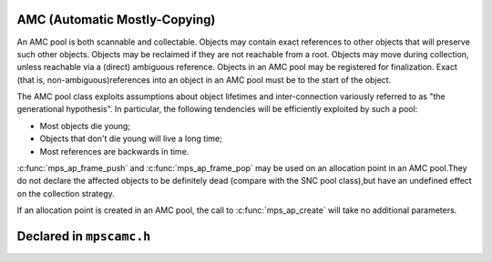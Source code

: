 .. _pool-amc:

==============================
AMC (Automatic Mostly-Copying)
==============================


An AMC pool is both scannable and collectable. Objects may contain exact references to other objects that will preserve such other objects. Objects may be reclaimed if they are not reachable from a root. Objects may move during collection, unless reachable via a (direct) ambiguous reference. Objects in an AMC pool may be registered for finalization. Exact (that is, non-ambiguous)references into an object in an AMC pool must be to the start of the object.

The AMC pool class exploits assumptions about object lifetimes and inter-connection variously referred to as "the generational hypothesis". In particular, the following tendencies will be efficiently exploited by such a pool:

- Most objects die young;

- Objects that don't die young will live a long time;

- Most references are backwards in time.

:c:func:`mps_ap_frame_push` and :c:func:`mps_ap_frame_pop` may be used on an allocation point in an AMC pool.They do not declare the affected objects to be definitely dead (compare with the SNC pool class),but have an undefined effect on the collection strategy.

If an allocation point is created in an AMC pool, the call to :c:func:`mps_ap_create` will take no additional parameters.


=========================
Declared in ``mpscamc.h``
=========================

.. c:function:: void mps_amc_apply(mps_pool_t pool, void (*f)(mps_addr_t object, void *p, size_t s), void *p, size_t s)

    Visit all :term:`formatted objects <formatted object>` in an
    :ref:`pool-amc`.

    ``pool`` is the pool whose formatted objects you want to visit.

    ``f`` is a function that will be called for each formatted object in
    the pool. It takes three arguments: ``object`` is the address of the
    object; ``p`` and ``s`` are the corresponding arguments that were
    passed to :c:func:`mps_amc_apply`.

    ``p`` and ``s`` are arguments that will be passed to ``f`` each time it
    is called. This is intended to make it easy to pass, for example,
    an array and its size as parameters.

    You may only call this function when the :term:`arena` is in the
    :term:`parked state`, for example, after calling
    :c:func:`mps_arena_collect` or :c:func:`mps_arena_park`.

    The function ``f`` will be called on both :term:`client <client
    object>` and :term:`padding objects <padding object>`. It is the
    job of ``f`` to distinguish, if necessary, between the two. It may
    also be called on :term:`dead` objects that the collector has not
    recycled or has been unable to recycle.

    The function ``f`` may not allocate memory or access any
    automatically-managed memory except within ``object``.

    .. topics::

        :ref:`topic-scanning`.

    .. note::

        There is no equivalent function for other pool classes, but
        there is a more general function
        :c:func:`mps_arena_formatted_objects_walk` that visits all
        formatted objects in the arena.


.. c:function:: mps_class_t mps_class_amc(void)

    Return the :term:`pool class` for an AMC (Automatic
    Mostly-Copying) :term:`pool`.

    When creating an AMC pool, :c:func:`mps_pool_create` takes two
    extra arguments::

        mps_res_t mps_pool_create(mps_pool_t *pool_o, mps_arena_t arena, 
                                  mps_class_t mps_class_amc(),
                                  mps_fmt_t fmt,
                                  mps_chain_t chain)

    ``fmt`` specifies the :term:`object format` for the objects
    allocated in the pool.

    ``chain`` specifies the :term:`generation chain` that the objects in
    the pool will be collected into.
